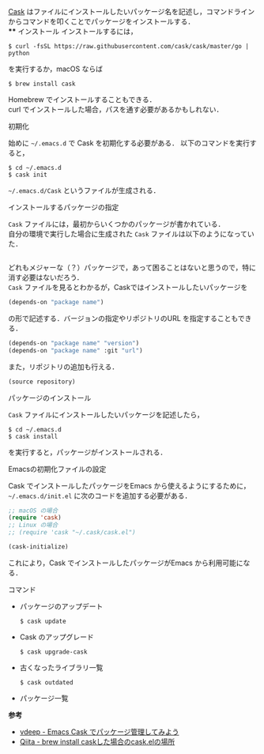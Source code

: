 # -*- mode: org; coding: utf-8-unix -*-

[[https://github.com/cask/cask][Cask]] はファイルにインストールしたいパッケージ名を記述し，コマンドラインからコマンドを叩くことでパッケージをインストールする．\\
**** インストール
     インストールするには，

     #+BEGIN_SRC
     $ curl -fsSL https://raw.githubusercontent.com/cask/cask/master/go | python
     #+END_SRC

     を実行するか，macOS ならば

     #+BEGIN_SRC
     $ brew install cask
     #+END_SRC

     Homebrew でインストールすることもできる．\\
     curl でインストールした場合，パスを通す必要があるかもしれない．

**** 初期化
     始めに =~/.emacs.d= で Cask を初期化する必要がある．
     以下のコマンドを実行すると，

     #+BEGIN_SRC
     $ cd ~/.emacs.d
     $ cask init
     #+END_SRC
     
     =~/.emacs.d/Cask= というファイルが生成される．
**** インストールするパッケージの指定
     =Cask= ファイルには，最初からいくつかのパッケージが書かれている． \\
     自分の環境で実行した場合に生成された =Cask= ファイルは以下のようになっていた．

     #+BEGIN_SRC emacs-lisp

     #+END_SRC

     どれもメジャーな（？）パッケージで，あって困ることはないと思うので，特に消す必要はないだろう．\\
     =Cask= ファイルを見るとわかるが，Caskではインストールしたいパッケージを

     #+BEGIN_SRC emacs-lisp
     (depends-on "package name") 
     #+END_SRC

     の形で記述する．バージョンの指定やリポジトリのURL を指定することもできる．

     #+BEGIN_SRC emacs-lisp
     (depends-on "package name" "version")
     (depends-on "package name" :git "url")
     #+END_SRC
     
     また，リポジトリの追加も行える．
     
     #+BEGIN_SRC emacs-lisp
     (source repository)
     #+END_SRC
**** パッケージのインストール
     =Cask= ファイルにインストールしたいパッケージを記述したら，

     #+BEGIN_SRC
     $ cd ~/.emacs.d
     $ cask install
     #+END_SRC

     を実行すると，パッケージがインストールされる．
**** Emacsの初期化ファイルの設定
     Cask でインストールしたパッケージをEmacs から使えるようにするために， =~/.emacs.d/init.el= に次のコードを追加する必要がある．
     
     #+BEGIN_SRC emacs-lisp
     ;; macOS の場合
     (require 'cask)
     ;; Linux の場合
     ;; (require 'cask "~/.cask/cask.el")

     (cask-initialize)
     #+END_SRC

     これにより，Cask でインストールしたパッケージがEmacs から利用可能になる．
**** コマンド
     
     - パッケージのアップデート
       
       #+BEGIN_SRC
       $ cask update
       #+END_SRC

     - Cask のアップグレード
       
       #+BEGIN_SRC
       $ cask upgrade-cask
       #+END_SRC

     - 古くなったライブラリ一覧

       #+BEGIN_SRC
       $ cask outdated
       #+END_SRC

     - パッケージ一覧
     *参考*

     - [[http://vdeep.net/emacs-cask][vdeep - Emacs Cask でパッケージ管理してみよう]]
     - [[http://qiita.com/toshiwo/items/84cfa5e940ffdd69afaa][Qiita - brew install caskした場合のcask.elの場所]]
